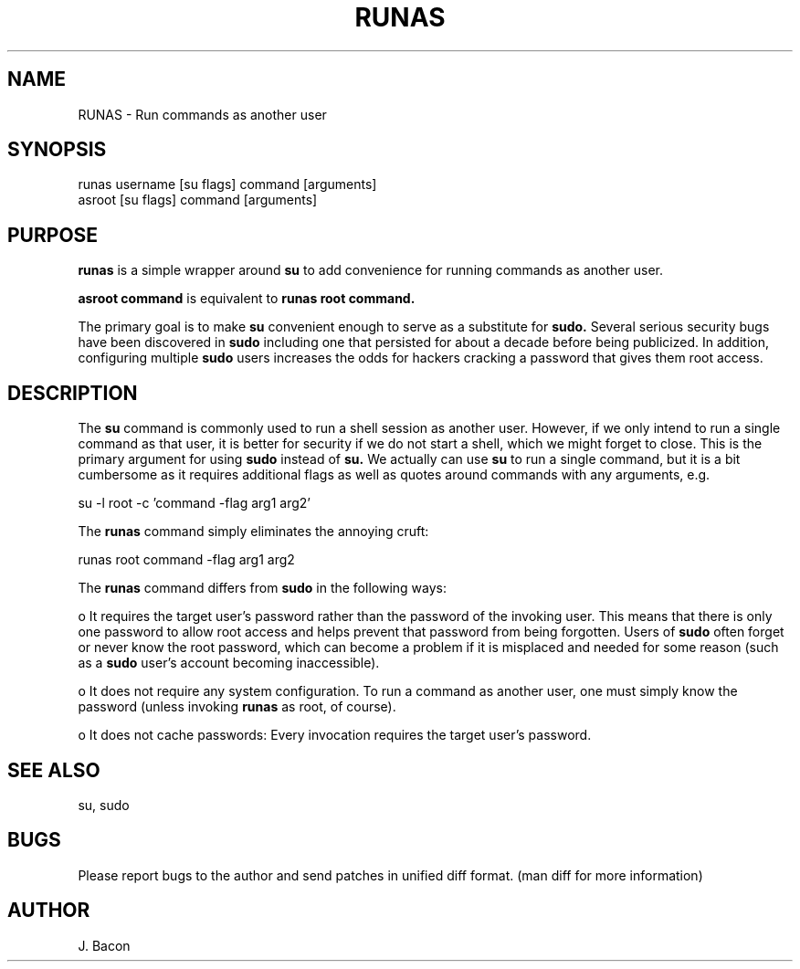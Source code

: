 .TH RUNAS 1
.SH NAME    \" Section header
.PP
 
RUNAS \- Run commands as another user

.SH SYNOPSIS
.PP
.nf 
.na 
runas username [su flags] command [arguments]
asroot [su flags] command [arguments]
.ad
.fi

.SH "PURPOSE"

.B runas
is a simple wrapper around
.B su
to add convenience for running commands as another user.

.B asroot command
is equivalent to
.B runas root command.

The primary goal is to make
.B su
convenient enough to serve as a substitute for
.B sudo.
Several serious security bugs have been discovered in
.B sudo
including one that persisted for about a decade before being publicized.
In addition, configuring multiple
.B sudo
users increases the odds for hackers cracking a password that gives them root
access.

.SH "DESCRIPTION"

The
.B su
command is commonly used to run a shell session as another user.  However,
if we only intend to run a single command as that user, it is better for
security if we do not start a shell, which we might forget to close.
This is the primary argument for using
.B sudo
instead of
.B su.
We actually can use
.B su
to run a single command, but it is a bit cumbersome as it requires
additional flags as well as quotes around commands with any arguments, e.g.

.nf
.na
su -l root -c 'command -flag arg1 arg2'
.ad
.fi

The
.B runas
command simply eliminates the annoying cruft:

.nf
.na
runas root command -flag arg1 arg2
.ad
.fi

The
.B runas
command differs from
.B sudo
in the following ways:

o It requires the target user's password rather than the password of the
invoking user.  This means that there is only one password to allow root
access and helps prevent that password from being forgotten.  Users of
.B sudo
often forget or never know the root password, which can become a problem if it
is misplaced and needed for some reason (such as a
.B sudo
user's account becoming inaccessible).

o It does not require any system configuration.  To run a command as
another user, one must simply know the password (unless invoking
.B runas
as root, of course).

o It does not cache passwords: Every invocation requires the target user's
password.

.SH "SEE ALSO"
su, sudo

.SH BUGS
Please report bugs to the author and send patches in unified diff format.
(man diff for more information)

.SH AUTHOR
.nf
.na
J. Bacon
